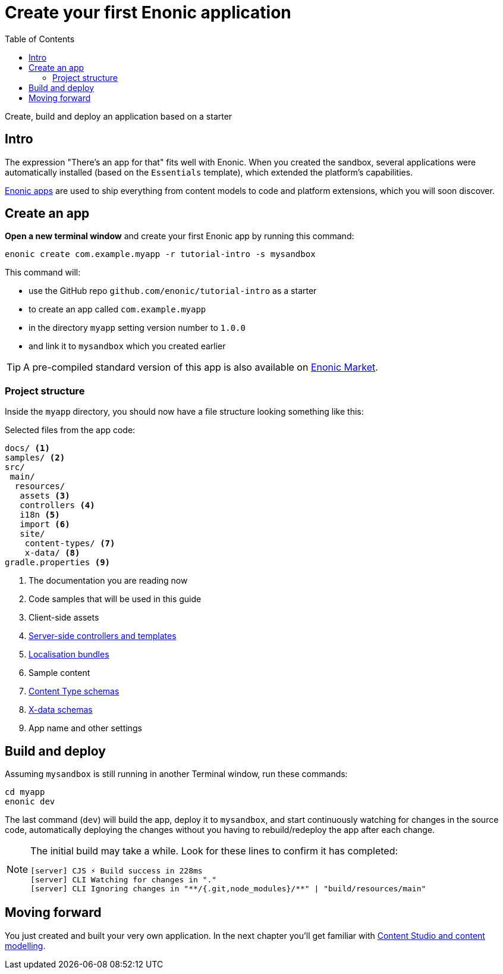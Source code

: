 = Create your first Enonic application
:toc: right
:experimental:
:imagesdir: media/
:sourcedir: ../

Create, build and deploy an application based on a starter

== Intro

The expression "There's an app for that" fits well with Enonic. When you created the sandbox, several applications were automatically installed (based on the `Essentials` template), which extended the platform's capabilities.

https://developer.enonic.com/docs/xp/stable/apps[Enonic apps^] are used to ship everything from content models to code and platform extensions, which you will soon discover.


== Create an app

*Open a new terminal window* and create your first Enonic app by running this command:

  enonic create com.example.myapp -r tutorial-intro -s mysandbox

This command will:

* use the GitHub repo `github.com/enonic/tutorial-intro` as a starter
* to create an app called `com.example.myapp`
* in the directory `myapp` setting version number to `1.0.0`
* and link it to `mysandbox` which you created earlier

TIP: A pre-compiled standard version of this app is also available on https://market.enonic.com/vendors/enonic/introduction[Enonic Market^].

=== Project structure

Inside the `myapp` directory, you should now have a file structure looking something like this:

.Selected files from the app code:
[source,files]
----
docs/ <1>
samples/ <2>
src/
 main/
  resources/
   assets <3>
   controllers <4>
   i18n <5>
   import <6>
   site/
    content-types/ <7>
    x-data/ <8>
gradle.properties <9>
----

<1> The documentation you are reading now
<2> Code samples that will be used in this guide
<3> Client-side assets
<4> https://developer.enonic.com/docs/xp/stable/framework/controllers[Server-side controllers and templates^]
<5> https://developer.enonic.com/docs/xp/stable/framework/i18n[Localisation bundles^]
<6> Sample content
<7> https://developer.enonic.com/docs/xp/stable/cms/content-types[Content Type schemas^]
<8> https://developer.enonic.com/docs/xp/stable/cms/x-data[X-data schemas^]
<9> App name and other settings

== Build and deploy

Assuming `mysandbox` is still running in another Terminal window, run these commands:

  cd myapp
  enonic dev

The last command (`dev`) will build the app, deploy it to `mysandbox`, and start continuously watching for changes in the source code, automatically deploying the changes without you having to rebuild/redeploy the app after each change.

[NOTE]
====
The initial build may take a while.  Look for these lines to confirm it has completed:

```
[server] CJS ⚡️ Build success in 228ms
[server] CLI Watching for changes in "."
[server] CLI Ignoring changes in "**/{.git,node_modules}/**" | "build/resources/main"
```
====

== Moving forward

You just created and built your very own application. In the next chapter you'll get familiar with <<cms#, Content Studio and content modelling>>.
